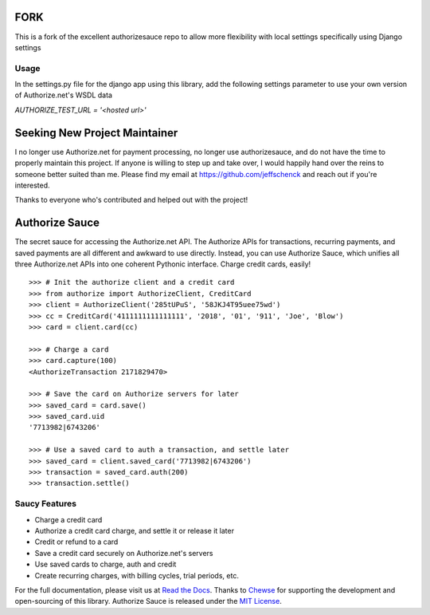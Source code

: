 FORK
==============================
This is a fork of the excellent authorizesauce repo to allow more flexibility with local settings
specifically using Django settings

Usage
------------------------------

In the settings.py file for the django app using this library, add the following settings parameter to
use your own version of Authorize.net's WSDL data

`AUTHORIZE_TEST_URL = '<hosted url>'`

Seeking New Project Maintainer
==============================

I no longer use Authorize.net for payment processing, no longer use
authorizesauce, and do not have the time to properly maintain this project.
If anyone is willing to step up and take over, I would happily hand over the
reins to someone better suited than me. Please find my email at
https://github.com/jeffschenck and reach out if you're interested.

Thanks to everyone who's contributed and helped out with the project!

Authorize Sauce
===============

.. image:: https://img.shields.io/travis/jeffschenck/authorizesauce.svg
   :target: https://travis-ci.org/jeffschenck/authorizesauce
.. image:: https://img.shields.io/codecov/c/github/jeffschenck/authorizesauce.svg
   :target: https://codecov.io/github/jeffschenck/authorizesauce
.. image:: https://img.shields.io/pypi/pyversions/AuthorizeSauce.svg
   :target: https://pypi.python.org/pypi/AuthorizeSauce
.. image:: https://img.shields.io/pypi/l/AuthorizeSauce.svg
   :target: https://pypi.python.org/pypi/AuthorizeSauce

The secret sauce for accessing the Authorize.net API. The Authorize APIs for
transactions, recurring payments, and saved payments are all different and
awkward to use directly. Instead, you can use Authorize Sauce, which unifies
all three Authorize.net APIs into one coherent Pythonic interface. Charge
credit cards, easily!

::

  >>> # Init the authorize client and a credit card
  >>> from authorize import AuthorizeClient, CreditCard
  >>> client = AuthorizeClient('285tUPuS', '58JKJ4T95uee75wd')
  >>> cc = CreditCard('4111111111111111', '2018', '01', '911', 'Joe', 'Blow')
  >>> card = client.card(cc)

  >>> # Charge a card
  >>> card.capture(100)
  <AuthorizeTransaction 2171829470>

  >>> # Save the card on Authorize servers for later
  >>> saved_card = card.save()
  >>> saved_card.uid
  '7713982|6743206'

  >>> # Use a saved card to auth a transaction, and settle later
  >>> saved_card = client.saved_card('7713982|6743206')
  >>> transaction = saved_card.auth(200)
  >>> transaction.settle()

Saucy Features
--------------

* Charge a credit card
* Authorize a credit card charge, and settle it or release it later
* Credit or refund to a card
* Save a credit card securely on Authorize.net's servers
* Use saved cards to charge, auth and credit
* Create recurring charges, with billing cycles, trial periods, etc.

For the full documentation, please visit us at `Read the Docs`_. Thanks to
Chewse_ for supporting the development and open-sourcing of this library.
Authorize Sauce is released under the `MIT License`_.

.. _Read the Docs: http://authorize-sauce.readthedocs.org/
.. _Chewse: https://www.chewse.com/
.. _MIT License: http://www.opensource.org/licenses/mit-license
